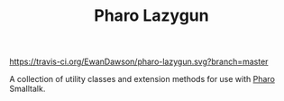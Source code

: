 #+TITLE: Pharo Lazygun

[[https://travis-ci.org/EwanDawson/pharo-lazygun.svg?branch=master]]

A collection of utility classes and extension methods for use with [[https://pharo.org/][Pharo]] Smalltalk.
